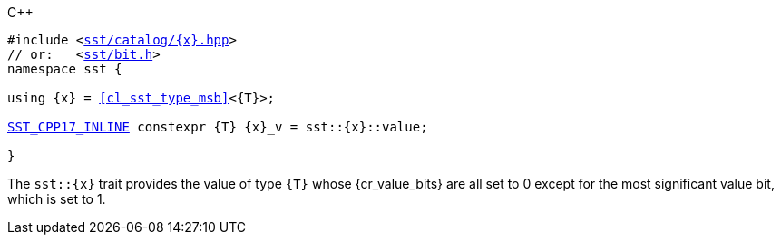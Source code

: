 //
// For the copyright information for this file, please search up the
// directory tree for the first COPYING file.
//

.{cpp}
[source,cpp,subs="normal"]
----
#include <link:{repo_browser_url}/src/c_cpp/include/sst/catalog/{x}.hpp[sst/catalog/{x}.hpp]>
// or:   <link:{repo_browser_url}/src/c_cpp/include/sst/bit.h[sst/bit.h]>
namespace sst {

using {x} = <<cl_sst_type_msb>><{T}>;

<<cl_SST_CPP_INLINE,SST_CPP17_INLINE>> constexpr {T} {x}_v = sst::{x}::value;

}
----

The `sst::{x}` trait provides the value of type `{T}` whose
{cr_value_bits} are all set to 0 except for the most significant value
bit, which is set to 1.

//

